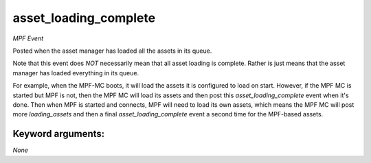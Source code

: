 asset_loading_complete
======================

*MPF Event*

Posted when the asset manager has loaded all the assets in
its queue.

Note that this event does *NOT* necessarily mean that all asset
loading is complete. Rather is just means that the asset manager
has loaded everything in its queue.

For example, when the MPF-MC boots, it will load the assets it is
configured to load on start. However, if the MPF MC is started but
MPF is not, then the MPF MC will load its assets and then post this
*asset_loading_complete* event when it's done. Then when MPF is
started and connects, MPF will need to load its own assets, which
means the MPF MC will post more *loading_assets* and then
a final *asset_loading_complete* event a second time for the
MPF-based assets.


Keyword arguments:
------------------

*None*
